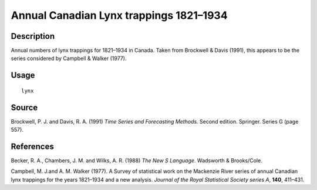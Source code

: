 +--------------------------------------+--------------------------------------+
| lynx                                 |
| R Documentation                      |
+--------------------------------------+--------------------------------------+

Annual Canadian Lynx trappings 1821–1934
----------------------------------------

Description
~~~~~~~~~~~

Annual numbers of lynx trappings for 1821–1934 in Canada. Taken from
Brockwell & Davis (1991), this appears to be the series considered by
Campbell & Walker (1977).

Usage
~~~~~

::

    lynx

Source
~~~~~~

Brockwell, P. J. and Davis, R. A. (1991) *Time Series and Forecasting
Methods.* Second edition. Springer. Series G (page 557).

References
~~~~~~~~~~

Becker, R. A., Chambers, J. M. and Wilks, A. R. (1988) *The New S
Language*. Wadsworth & Brooks/Cole.

Campbell, M. J.and A. M. Walker (1977). A Survey of statistical work on
the Mackenzie River series of annual Canadian lynx trappings for the
years 1821–1934 and a new analysis. *Journal of the Royal Statistical
Society series A*, **140**, 411–431.
